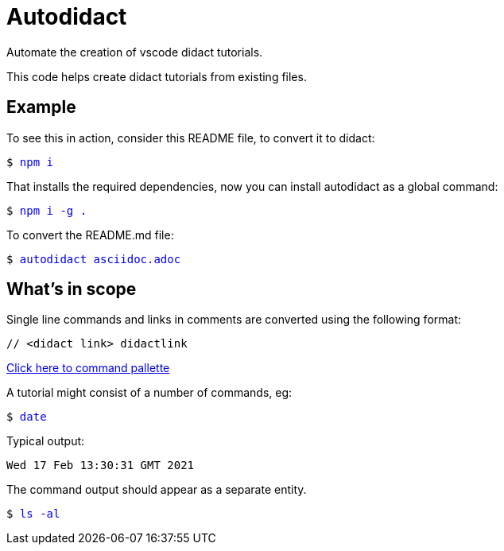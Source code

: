 # Autodidact

Automate the creation of vscode didact tutorials.

This code helps create didact tutorials from existing files.

## Example

To see this in action, consider this README file, to convert it to didact:

+++<pre>$ <a href=didact://?commandId=vscode.didact.sendNamedTerminalAString&text=$$npm%20i style="text-decoration:none">npm i</a></pre>+++

That installs the required dependencies, now you can install autodidact as a global command:

+++<pre>$ <a href=didact://?commandId=vscode.didact.sendNamedTerminalAString&text=$$npm%20i%20-g%20. style="text-decoration:none">npm i -g .</a></pre>+++


To convert the README.md file:

+++<pre>$ <a href=didact://?commandId=vscode.didact.sendNamedTerminalAString&text=$$autodidact%20asciidoc.adoc style="text-decoration:none">autodidact asciidoc.adoc</a></pre>+++

## What's in scope

Single line commands and links in comments are converted using the following format:

:comment: //
[subs="+attributes"]
----
{comment} <didact link> didactlink
----

link:didact://?commandId=workbench.action.showCommands[Click here to command pallette]

A tutorial might consist of a number of commands, eg:

+++<pre>$ <a href=didact://?commandId=vscode.didact.sendNamedTerminalAString&text=$$date style="text-decoration:none">date</a></pre>+++

Typical output:
----
Wed 17 Feb 13:30:31 GMT 2021
----

The command output should appear as a separate entity.

+++<pre>$ <a href=didact://?commandId=vscode.didact.sendNamedTerminalAString&text=west$$ls%20-al style="text-decoration:none">ls -al</a></pre>+++
